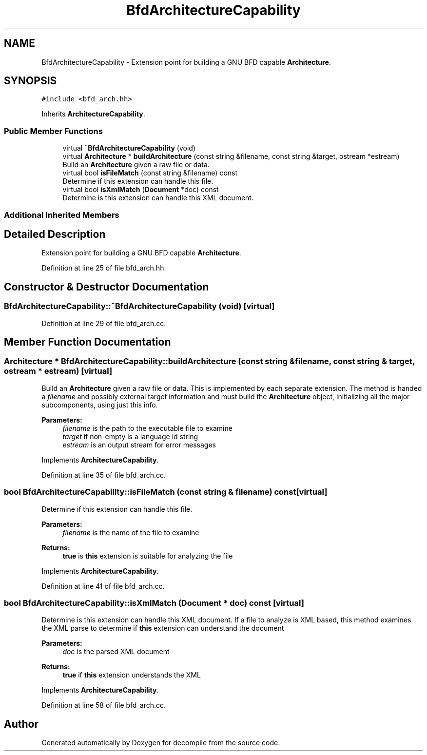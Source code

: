.TH "BfdArchitectureCapability" 3 "Sun Apr 14 2019" "decompile" \" -*- nroff -*-
.ad l
.nh
.SH NAME
BfdArchitectureCapability \- Extension point for building a GNU BFD capable \fBArchitecture\fP\&.  

.SH SYNOPSIS
.br
.PP
.PP
\fC#include <bfd_arch\&.hh>\fP
.PP
Inherits \fBArchitectureCapability\fP\&.
.SS "Public Member Functions"

.in +1c
.ti -1c
.RI "virtual \fB~BfdArchitectureCapability\fP (void)"
.br
.ti -1c
.RI "virtual \fBArchitecture\fP * \fBbuildArchitecture\fP (const string &filename, const string &target, ostream *estream)"
.br
.RI "Build an \fBArchitecture\fP given a raw file or data\&. "
.ti -1c
.RI "virtual bool \fBisFileMatch\fP (const string &filename) const"
.br
.RI "Determine if this extension can handle this file\&. "
.ti -1c
.RI "virtual bool \fBisXmlMatch\fP (\fBDocument\fP *doc) const"
.br
.RI "Determine is this extension can handle this XML document\&. "
.in -1c
.SS "Additional Inherited Members"
.SH "Detailed Description"
.PP 
Extension point for building a GNU BFD capable \fBArchitecture\fP\&. 
.PP
Definition at line 25 of file bfd_arch\&.hh\&.
.SH "Constructor & Destructor Documentation"
.PP 
.SS "BfdArchitectureCapability::~BfdArchitectureCapability (void)\fC [virtual]\fP"

.PP
Definition at line 29 of file bfd_arch\&.cc\&.
.SH "Member Function Documentation"
.PP 
.SS "\fBArchitecture\fP * BfdArchitectureCapability::buildArchitecture (const string & filename, const string & target, ostream * estream)\fC [virtual]\fP"

.PP
Build an \fBArchitecture\fP given a raw file or data\&. This is implemented by each separate extension\&. The method is handed a \fIfilename\fP and possibly external target information and must build the \fBArchitecture\fP object, initializing all the major subcomponents, using just this info\&. 
.PP
\fBParameters:\fP
.RS 4
\fIfilename\fP is the path to the executable file to examine 
.br
\fItarget\fP if non-empty is a language id string 
.br
\fIestream\fP is an output stream for error messages 
.RE
.PP

.PP
Implements \fBArchitectureCapability\fP\&.
.PP
Definition at line 35 of file bfd_arch\&.cc\&.
.SS "bool BfdArchitectureCapability::isFileMatch (const string & filename) const\fC [virtual]\fP"

.PP
Determine if this extension can handle this file\&. 
.PP
\fBParameters:\fP
.RS 4
\fIfilename\fP is the name of the file to examine 
.RE
.PP
\fBReturns:\fP
.RS 4
\fBtrue\fP is \fBthis\fP extension is suitable for analyzing the file 
.RE
.PP

.PP
Implements \fBArchitectureCapability\fP\&.
.PP
Definition at line 41 of file bfd_arch\&.cc\&.
.SS "bool BfdArchitectureCapability::isXmlMatch (\fBDocument\fP * doc) const\fC [virtual]\fP"

.PP
Determine is this extension can handle this XML document\&. If a file to analyze is XML based, this method examines the XML parse to determine if \fBthis\fP extension can understand the document 
.PP
\fBParameters:\fP
.RS 4
\fIdoc\fP is the parsed XML document 
.RE
.PP
\fBReturns:\fP
.RS 4
\fBtrue\fP if \fBthis\fP extension understands the XML 
.RE
.PP

.PP
Implements \fBArchitectureCapability\fP\&.
.PP
Definition at line 58 of file bfd_arch\&.cc\&.

.SH "Author"
.PP 
Generated automatically by Doxygen for decompile from the source code\&.
